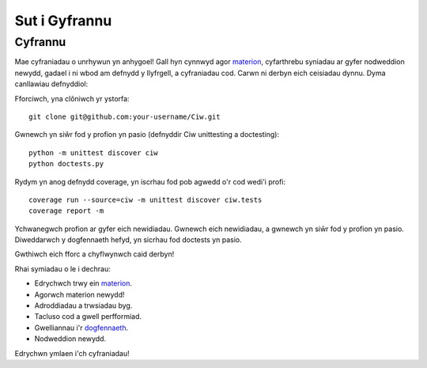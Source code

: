 .. _contributing:

--------------
Sut i Gyfrannu
--------------

========
Cyfrannu
========

Mae cyfraniadau o unrhywun yn anhygoel! Gall hyn cynnwyd agor `materion <https://github.com/CiwPython/Ciw/issues>`_, cyfarthrebu syniadau ar gyfer nodweddion newydd, gadael i ni wbod am defnydd y llyfrgell, a cyfraniadau cod. Carwn ni derbyn eich ceisiadau dynnu. Dyma canllawiau defnyddiol:

Fforciwch, yna clôniwch yr ystorfa::

    git clone git@github.com:your-username/Ciw.git

Gwnewch yn siŵr fod y profion yn pasio (defnyddir Ciw unittesting a doctesting)::

    python -m unittest discover ciw
    python doctests.py

Rydym yn anog defnydd coverage, yn iscrhau fod pob agwedd o'r cod wedi'i profi::

    coverage run --source=ciw -m unittest discover ciw.tests
    coverage report -m

Ychwanegwch profion ar gyfer eich newidiadau. Gwnewch eich newidiadau, a gwnewch yn siŵr fod y profion yn pasio.
Diweddarwch y dogfennaeth hefyd, yn sicrhau fod doctests yn pasio.

Gwthiwch eich fforc a chyflwynwch caid derbyn!

Rhai symiadau o le i dechrau:

- Edrychwch trwy ein `materion <https://github.com/CiwPython/Ciw/issues>`_.
- Agorwch materion newydd!
- Adroddiadau a trwsiadau byg.
- Tacluso cod a gwell perfformiad.
- Gwelliannau i'r `dogfennaeth <http://ciw.readthedocs.io>`_.
- Nodweddion newydd.

Edrychwn ymlaen i'ch cyfraniadau!